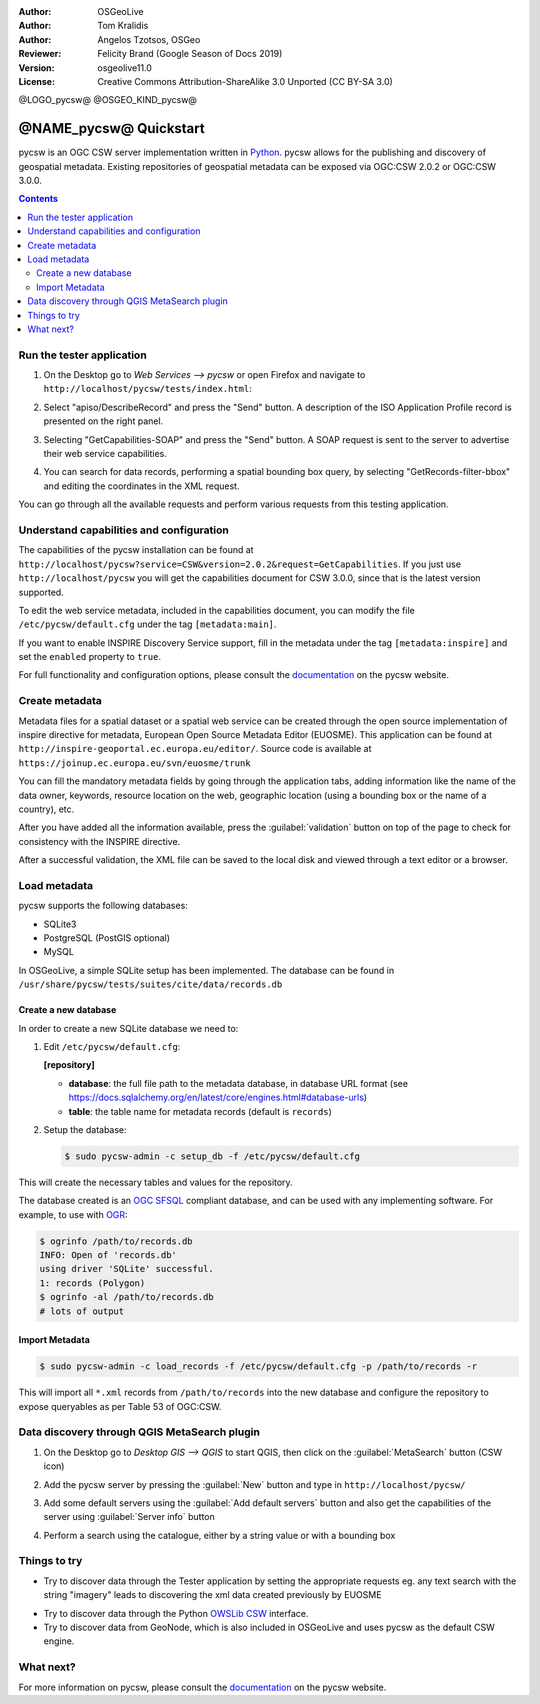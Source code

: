 :Author: OSGeoLive
:Author: Tom Kralidis
:Author: Angelos Tzotsos, OSGeo
:Reviewer: Felicity Brand (Google Season of Docs 2019)
:Version: osgeolive11.0
:License: Creative Commons Attribution-ShareAlike 3.0 Unported  (CC BY-SA 3.0)

@LOGO_pycsw@
@OSGEO_KIND_pycsw@

********************************************************************************
@NAME_pycsw@ Quickstart
********************************************************************************

pycsw is an OGC CSW server implementation written in `Python <https://python.org>`_. pycsw allows for the publishing and discovery of geospatial metadata.  Existing repositories of geospatial metadata can be exposed via OGC:CSW 2.0.2 or OGC:CSW 3.0.0.

.. contents:: Contents
   :local:

Run the tester application
==========================

1. On the Desktop go to `Web Services --> pycsw` or open Firefox and navigate to ``http://localhost/pycsw/tests/index.html``:

.. image:: /images/projects/pycsw/pycsw_tester_startup.png
  :scale: 75 %

  By selecting the left drop-down list, the user can see various predefined POST requests, encoded as XML, that can be sent to pycsw. 

2. Select "apiso/DescribeRecord" and press the "Send" button. A description of the ISO Application Profile record is presented on the right panel.

.. image:: /images/projects/pycsw/pycsw_tester_describe_apiso_record.png
  :scale: 75 %

3. Selecting "GetCapabilities-SOAP" and press the "Send" button. A SOAP request is sent to the server to advertise their web service capabilities.

.. image:: /images/projects/pycsw/pycsw_tester_soap_capabillities.png
  :scale: 75 %

4. You can search for data records, performing a spatial bounding box query, by selecting "GetRecords-filter-bbox" and editing the coordinates in the XML request.

.. image:: /images/projects/pycsw/pycsw_tester_getrecords_bbox_filter.png
  :scale: 75 %

You can go through all the available requests and perform various requests from this testing application.

Understand capabilities and configuration
=========================================

The capabilities of the pycsw installation can be found at ``http://localhost/pycsw?service=CSW&version=2.0.2&request=GetCapabilities``. 
If you just use ``http://localhost/pycsw`` you will get the capabilities document for CSW 3.0.0, since that is the latest version supported.

To edit the web service metadata, included in the capabilities document, you can modify the file ``/etc/pycsw/default.cfg`` under the tag ``[metadata:main]``.

If you want to enable INSPIRE Discovery Service support, fill in the metadata under the tag ``[metadata:inspire]`` and set the ``enabled`` property to ``true``.

For full functionality and configuration options, please consult the `documentation`_ on the pycsw website.

Create metadata
===============

Metadata files for a spatial dataset or a spatial web service can be created through the open source implementation of inspire directive for metadata, European Open Source Metadata Editor (EUOSME). This application can be found at ``http://inspire-geoportal.ec.europa.eu/editor/``. Source code is available at ``https://joinup.ec.europa.eu/svn/euosme/trunk``

You can fill the mandatory metadata fields by going through the application tabs, adding information like the name of the data owner, keywords, resource location on the web, geographic location (using a bounding box or the name of a country), etc. 

.. image:: /images/projects/pycsw/pycsw_euosme_metadata_input.png
  :scale: 75 % 

After you have added all the information available, press the :guilabel:`validation` button on top of the page to check for consistency with the INSPIRE directive. 

.. image:: /images/projects/pycsw/pycsw_euosme_save_metadata.png
  :scale: 75 %

After a successful validation, the XML file can be saved to the local disk and viewed through a text editor or a browser.


Load metadata
=============

pycsw supports the following databases:

- SQLite3
- PostgreSQL (PostGIS optional)
- MySQL

In OSGeoLive, a simple SQLite setup has been implemented. The database can be found in ``/usr/share/pycsw/tests/suites/cite/data/records.db``

Create a new database
---------------------

In order to create a new SQLite database we need to:

1. Edit ``/etc/pycsw/default.cfg``:

   **[repository]**

   - **database**: the full file path to the metadata database, in database URL format (see https://docs.sqlalchemy.org/en/latest/core/engines.html#database-urls)
   - **table**: the table name for metadata records (default is ``records``)

2. Setup the database:

   .. code-block:: bash

     $ sudo pycsw-admin -c setup_db -f /etc/pycsw/default.cfg

This will create the necessary tables and values for the repository.

The database created is an `OGC SFSQL`_ compliant database, and can be used with any implementing software.  For example, to use with `OGR`_:

.. code-block:: bash

  $ ogrinfo /path/to/records.db
  INFO: Open of 'records.db'
  using driver 'SQLite' successful.
  1: records (Polygon)
  $ ogrinfo -al /path/to/records.db
  # lots of output

Import Metadata
---------------

.. code-block:: bash

  $ sudo pycsw-admin -c load_records -f /etc/pycsw/default.cfg -p /path/to/records -r

This will import all ``*.xml`` records from ``/path/to/records`` into the new database and configure the repository to expose queryables as per Table 53 of OGC:CSW.


Data discovery through QGIS MetaSearch plugin
=============================================

1. On the Desktop go to `Desktop GIS --> QGIS` to start QGIS, then click on the :guilabel:`MetaSearch` button (CSW icon)

.. image:: /images/projects/pycsw/pycsw_qgis_metasearch_open.png
  :scale: 75 %

2. Add the pycsw server by pressing the :guilabel:`New` button and type in ``http://localhost/pycsw/``

.. image:: /images/projects/pycsw/pycsw_qgis_metasearch_add.png
  :scale: 75 %

3. Add some default servers using the :guilabel:`Add default servers` button and also get the capabilities of the server using :guilabel:`Server info` button

.. image:: /images/projects/pycsw/pycsw_qgis_metasearch_server_info.png
  :scale: 75 %

4. Perform a search using the catalogue, either by a string value or with a bounding box

.. image:: /images/projects/pycsw/pycsw_qgis_metasearch_search.png
  :scale: 75 %


Things to try
=============

* Try to discover data through the Tester application by setting the appropriate requests eg. any text search with the string "imagery" leads to discovering the xml data created previously by EUOSME

.. image:: /images/projects/pycsw/pycsw_tester_discovery.png
  :scale: 75 %

* Try to discover data through the Python `OWSLib CSW`_ interface.

* Try to discover data from GeoNode, which is also included in OSGeoLive and uses pycsw as the default CSW engine.

What next?
==========

For more information on pycsw, please consult the `documentation`_ on the pycsw website.

.. _`OpenGIS Catalogue Service Implementation Specification`: https://www.opengeospatial.org/standards/cat
.. _`2011`: https://kralidis.ca/blog/2011/02/04/help-wanted-baking-a-csw-server-in-python/
.. _`Open Source`: https://www.opensource.org/
.. _`documentation`: https://pycsw.org/docs/
.. _`lxml`: https://lxml.de/
.. _`SQLAlchemy`: https://www.sqlalchemy.org/
.. _`Shapely`: https://github.com/Toblerity/Shapely
.. _`pyproj`: https://github.com/jswhit/pyproj
.. _`Download pycsw`: https://pycsw.org/download.html
.. _`OGC Compliant`: https://www.opengeospatial.org/resource/products/details/?pid=1104
.. _`OGC Reference Implementation`: http://demo.pycsw.org/
.. _`GitHub`: https://github.com/geopython/pycsw
.. _`OGR`: https://www.gdal.org/ogr
.. _`OGC SFSQL`: https://www.opengeospatial.org/standards/sfs
.. _`OWSLib CSW`: https://geopython.github.io/OWSLib/#csw


